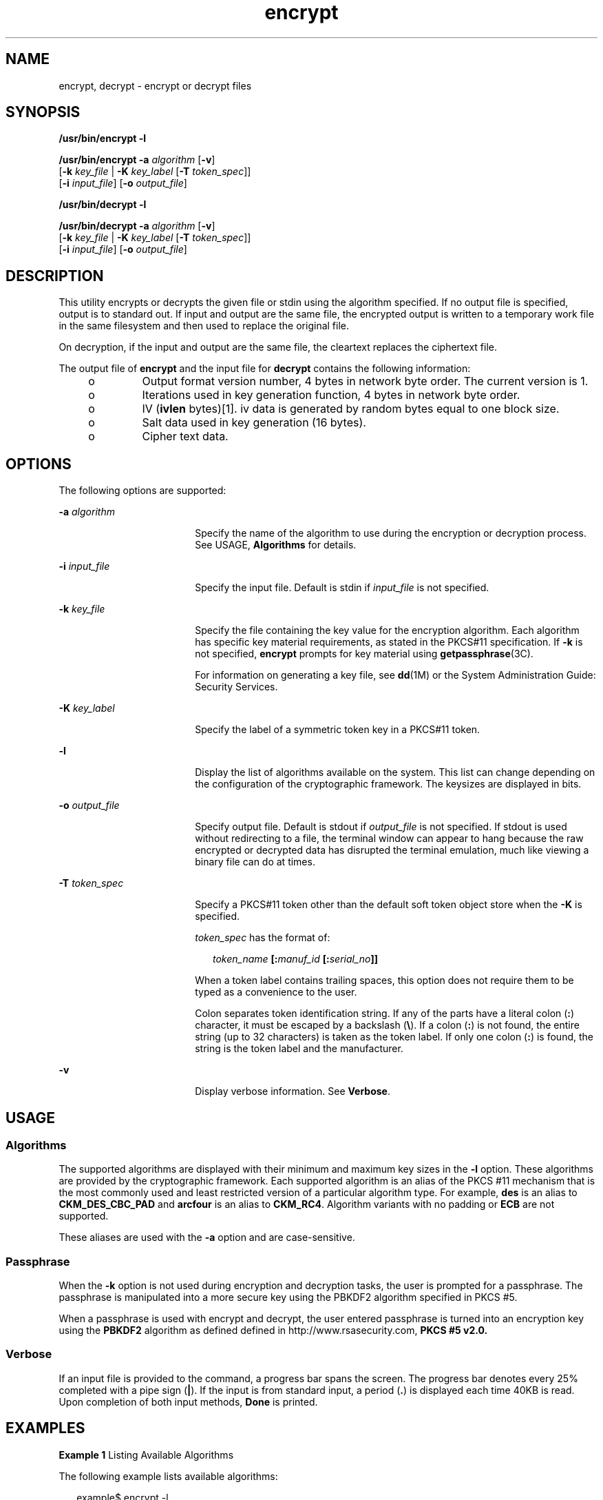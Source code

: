 '\" te
.\" CDDL HEADER START
.\"
.\" The contents of this file are subject to the terms of the
.\" Common Development and Distribution License (the "License").  
.\" You may not use this file except in compliance with the License.
.\"
.\" You can obtain a copy of the license at usr/src/OPENSOLARIS.LICENSE
.\" or http://www.opensolaris.org/os/licensing.
.\" See the License for the specific language governing permissions
.\" and limitations under the License.
.\"
.\" When distributing Covered Code, include this CDDL HEADER in each
.\" file and include the License file at usr/src/OPENSOLARIS.LICENSE.
.\" If applicable, add the following below this CDDL HEADER, with the
.\" fields enclosed by brackets "[]" replaced with your own identifying
.\" information: Portions Copyright [yyyy] [name of copyright owner]
.\"
.\" CDDL HEADER END
.\" Copyright 2007, Sun Microsystems, Inc. All Rights Reserved 
.TH encrypt 1 "21 Mar 2007" "SunOS 5.11" "User Commands"
.SH NAME
encrypt, decrypt \- encrypt or decrypt files
.SH SYNOPSIS
.LP
.nf
\fB/usr/bin/encrypt\fR \fB-l\fR
.fi

.LP
.nf
\fB/usr/bin/encrypt\fR \fB-a\fR \fIalgorithm\fR [\fB-v\fR] 
    [\fB-k\fR \fIkey_file\fR | \fB-K\fR \fIkey_label\fR [\fB-T\fR \fItoken_spec\fR]]
    [\fB-i\fR \fIinput_file\fR] [\fB-o\fR \fIoutput_file\fR]
.fi

.LP
.nf
\fB/usr/bin/decrypt\fR \fB-l\fR
.fi

.LP
.nf
\fB/usr/bin/decrypt\fR \fB-a\fR \fIalgorithm\fR [\fB-v\fR] 
    [\fB-k\fR \fIkey_file\fR | \fB-K\fR \fIkey_label\fR [\fB-T\fR \fItoken_spec\fR]]
    [\fB-i\fR \fIinput_file\fR] [\fB-o\fR \fIoutput_file\fR]
.fi

.SH DESCRIPTION
.LP
This utility encrypts or decrypts the given file or stdin using the algorithm specified. If no output file is specified, output is to standard out. If input and output are the same file, the encrypted output is written to a temporary work file in the same filesystem and then used to replace
the original file.
.LP
On decryption, if the input and output are the same file, the cleartext replaces the ciphertext file.
.LP
The output file of \fBencrypt\fR and the input file for \fBdecrypt\fR contains the following information:
.RS +4
.TP
.ie t \(bu
.el o
Output format version number, 4 bytes in network byte order. The current version is 1.
.RE
.RS +4
.TP
.ie t \(bu
.el o
Iterations used in key generation function, 4 bytes in network byte order.
.RE
.RS +4
.TP
.ie t \(bu
.el o
IV (\fBivlen\fR bytes)[1]. iv data is generated by random bytes equal to one block size. 
.RE
.RS +4
.TP
.ie t \(bu
.el o
Salt data used in key generation (16 bytes).
.RE
.RS +4
.TP
.ie t \(bu
.el o
Cipher text data.
.RE
.SH OPTIONS
.LP
The following options are supported:
.sp
.ne 2
.mk
.na
\fB\fB-a\fR \fIalgorithm\fR\fR
.ad
.RS 18n
.rt  
Specify the name of the algorithm to use during the encryption or decryption process. See USAGE, \fBAlgorithms\fR for details.
.RE

.sp
.ne 2
.mk
.na
\fB\fB-i\fR \fIinput_file\fR\fR
.ad
.RS 18n
.rt  
Specify the input file. Default is stdin if \fIinput_file\fR is not specified.
.RE

.sp
.ne 2
.mk
.na
\fB\fB-k\fR \fIkey_file\fR\fR
.ad
.RS 18n
.rt  
Specify the file containing the key value for the encryption algorithm. Each algorithm has specific key material requirements, as stated in the PKCS#11 specification. If \fB-k\fR is not specified, \fBencrypt\fR prompts for key material using \fBgetpassphrase\fR(3C).
.sp
For information on generating a key file, see \fBdd\fR(1M) or the System Administration Guide: Security Services.
.RE

.sp
.ne 2
.mk
.na
\fB\fB-K\fR \fIkey_label\fR\fR
.ad
.RS 18n
.rt  
Specify the label of a symmetric token key in a PKCS#11 token.
.RE

.sp
.ne 2
.mk
.na
\fB\fB-l\fR\fR
.ad
.RS 18n
.rt  
Display the list of algorithms available on the system. This list can change depending on the configuration of the cryptographic framework. The keysizes are displayed in bits.
.RE

.sp
.ne 2
.mk
.na
\fB\fB-o\fR \fIoutput_file\fR\fR
.ad
.RS 18n
.rt  
Specify output file. Default is stdout if \fIoutput_file\fR is not specified. If stdout is used without redirecting to a file, the terminal window can appear to hang because the raw encrypted or decrypted data has disrupted the terminal emulation, much like
viewing a binary file can do at times.
.RE

.sp
.ne 2
.mk
.na
\fB\fB-T\fR \fItoken_spec\fR\fR
.ad
.RS 18n
.rt  
Specify a PKCS#11 token other than the default soft token object store when the \fB-K\fR is specified.
.sp
\fItoken_spec\fR has the format of:
.sp
.in +2
.nf
\fItoken_name\fR \fB[:\fR\fImanuf_id\fR \fB[:\fR\fIserial_no\fR\fB]]\fR
.fi
.in -2
.sp

When a token label contains trailing spaces, this option does not require them to be typed as a convenience to the user. 
.sp
Colon separates token identification string. If any of the parts have a literal colon (\fB:\fR) character, it must be escaped by a backslash (\fB\e\fR). If a colon (\fB:\fR) is not found, the entire string (up to 32 characters) is taken as the token
label. If only one colon (\fB:\fR) is found, the string is the token label and the manufacturer.
.RE

.sp
.ne 2
.mk
.na
\fB\fB-v\fR\fR
.ad
.RS 18n
.rt  
Display verbose information. See \fBVerbose\fR.
.RE

.SH USAGE
.SS "Algorithms"
.LP
The supported algorithms are displayed with their minimum and maximum key sizes in the \fB-l\fR option. These algorithms are provided by the cryptographic framework. Each supported algorithm is an alias of the PKCS #11 mechanism that is the most commonly used and least restricted
version of a particular algorithm type. For example, \fBdes\fR is an alias to \fBCKM_DES_CBC_PAD\fR and \fBarcfour\fR is an alias to \fBCKM_RC4\fR. Algorithm variants with no padding or \fBECB\fR are not supported.
.LP
These aliases are used with the \fB-a\fR option and are case-sensitive.
.SS "Passphrase"
.LP
When the \fB-k\fR option is not used during encryption and decryption tasks, the user is prompted for a passphrase. The passphrase is manipulated into a more secure key using the PBKDF2 algorithm specified in PKCS #5.
.LP
When a passphrase is used with encrypt and decrypt, the user entered passphrase is turned into an encryption key using the \fBPBKDF2\fR algorithm as defined defined in http://www.rsasecurity.com, \fBPKCS #5 v2.0.\fR
.SS "Verbose"
.LP
If an input file is provided to the command, a progress bar spans the screen. The progress bar denotes every 25% completed with a pipe sign (\fB|\fR). If the input is from standard input, a period (\fB\&.\fR) is displayed each time 40KB is read. Upon completion of
both input methods, \fBDone\fR is printed. 
.SH EXAMPLES
.LP
\fBExample 1 \fRListing Available Algorithms
.LP
The following example lists available algorithms:

.sp
.in +2
.nf
example$ encrypt -l
    Algorithm       Keysize:  Min   Max
    -----------------------------------
    aes                       128   128
    arcfour                     8   128
    des                        64    64
    3des                      192   192
.fi
.in -2
.sp

.LP
\fBExample 2 \fREncrypting Using AES
.LP
The following example encrypts using AES and prompts for the encryption key:

.sp
.in +2
.nf
example$ encrypt -a aes -i myfile.txt -o secretstuff
.fi
.in -2
.sp

.LP
\fBExample 3 \fRUsing an In Pipe to Provide Encrypted Tape Backup
.LP
The following example uses an in pipe to provide encrypted tape backup:

.sp
.in +2
.nf
example$ ufsdump 0f - /var | encrypt -a arcfour \e
    -k /etc/mykeys/backup.k | dd of=/dev/rmt/0
.fi
.in -2
.sp

.LP
\fBExample 4 \fRUsing an In Pipe to Restore Tape Backup
.LP
The following example uses and in pipe to restore a tape backup:

.sp
.in +2
.nf
example$ decrypt -a arcfour -k /etc/mykeys/backup.k \e
    -i /dev/rmt/0 | ufsrestore xvf -
.fi
.in -2
.sp

.LP
\fBExample 5 \fREncrypting an Input File Using the 3DES Algorithm
.LP
The following example encrypts the \fBinputfile\fR file with the 192-bit key stored in the \fBdes3key\fR file:

.sp
.in +2
.nf
example$ encrypt -a 3des -k des3key -i inputfile -o outputfile
.fi
.in -2
.sp

.LP
\fBExample 6 \fREncrypting an Input File with a DES token key
.LP
The following example encrypts the input file file with a DES token key in the soft token keystore. The DES token key can be generated with \fBpktool\fR(1):

.sp
.in +2
.nf
example$ encrypt -a des -K mydeskey \e
    -T "Sun Software PKCS#11 softtoken" -i inputfile \e
    -o outputfile
.fi
.in -2
.sp

.SH EXIT STATUS
.LP
The following exit values are returned:
.sp
.ne 2
.mk
.na
\fB\fB0\fR\fR
.ad
.RS 6n
.rt  
Successful completion.
.RE

.sp
.ne 2
.mk
.na
\fB\fB>0\fR\fR
.ad
.RS 6n
.rt  
An error occurred.
.RE

.SH ATTRIBUTES
.LP
See \fBattributes\fR(5) for descriptions of the following attributes:
.sp

.sp
.TS
tab() box;
cw(2.75i) |cw(2.75i) 
lw(2.75i) |lw(2.75i) 
.
ATTRIBUTE TYPEATTRIBUTE VALUE
_
AvailabilitySUNWcsu
_
Interface StabilityEvolving
.TE

.SH SEE ALSO
.LP
\fBdigest\fR(1), \fBmac\fR(1), \fBpktool\fR(1), \fBdd\fR(1M), \fBgetpassphrase\fR(3C), \fBlibpkcs11\fR(3LIB), \fBattributes\fR(5), \fBpkcs11_softtoken\fR(5)
.LP
System Administration Guide: Security Services
.LP
RSA PKCS#11 v2.11: http://www.rsasecurity.com
.LP
RSA PKCS#5 v2.0: http://www.rsasecurity.com
